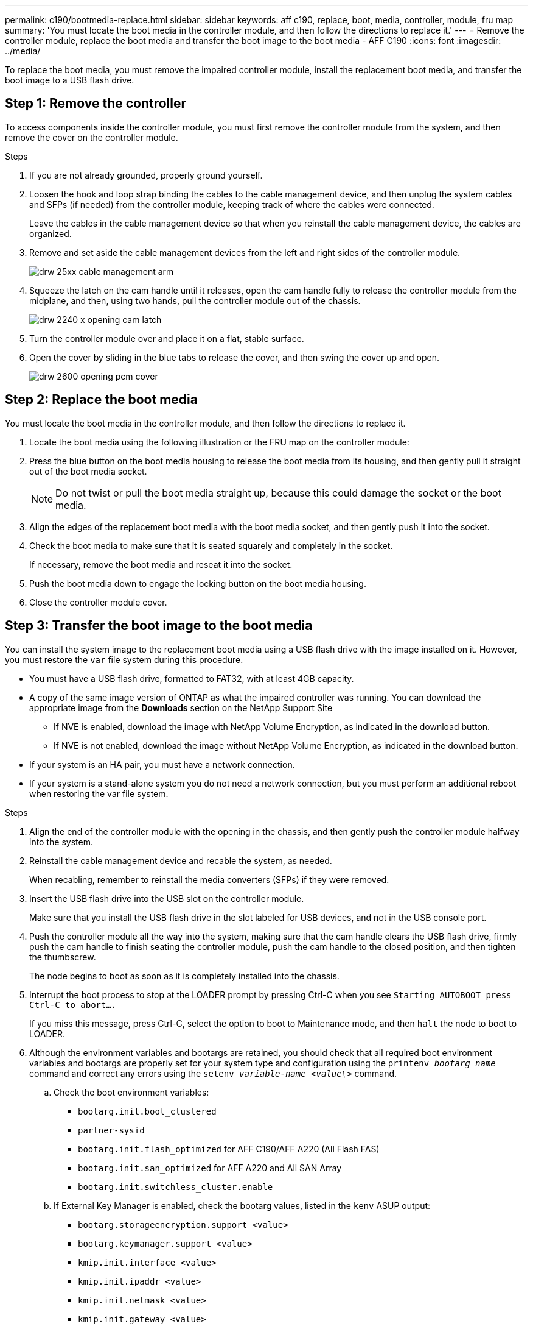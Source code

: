 ---
permalink: c190/bootmedia-replace.html
sidebar: sidebar
keywords: aff c190, replace, boot, media, controller, module, fru map
summary: 'You must locate the boot media in the controller module, and then follow the directions to replace it.'
---
= Remove the controller module, replace the boot media and transfer the boot image to the boot media - AFF C190
:icons: font
:imagesdir: ../media/

To replace the boot media, you must remove the impaired controller module, install the replacement boot media, and transfer the boot image to a USB flash drive.

== Step 1: Remove the controller
:icons: font
:imagesdir: ../media/


[.lead]
To access components inside the controller module, you must first remove the controller module from the system, and then remove the cover on the controller module.

.Steps

. If you are not already grounded, properly ground yourself.
. Loosen the hook and loop strap binding the cables to the cable management device, and then unplug the system cables and SFPs (if needed) from the controller module, keeping track of where the cables were connected.
+
Leave the cables in the cable management device so that when you reinstall the cable management device, the cables are organized.

. Remove and set aside the cable management devices from the left and right sides of the controller module.
+
image::../media/drw_25xx_cable_management_arm.svg[]

. Squeeze the latch on the cam handle until it releases, open the cam handle fully to release the controller module from the midplane, and then, using two hands, pull the controller module out of the chassis.
+
image::../media/drw_2240_x_opening_cam_latch.svg[]

. Turn the controller module over and place it on a flat, stable surface.
. Open the cover by sliding in the blue tabs to release the cover, and then swing the cover up and open.
+
image::../media/drw_2600_opening_pcm_cover.svg[]

== Step 2: Replace the boot media
:icons: font
:imagesdir: ../media/

[.lead]
You must locate the boot media in the controller module, and then follow the directions to replace it.

. Locate the boot media using the following illustration or the FRU map on the controller module:
+
// image::../media/drw_2600_boot_media_move_aminated_gif.svg[]

. Press the blue button on the boot media housing to release the boot media from its housing, and then gently pull it straight out of the boot media socket.
+
NOTE: Do not twist or pull the boot media straight up, because this could damage the socket or the boot media.

. Align the edges of the replacement boot media with the boot media socket, and then gently push it into the socket.
. Check the boot media to make sure that it is seated squarely and completely in the socket.
+
If necessary, remove the boot media and reseat it into the socket.

. Push the boot media down to engage the locking button on the boot media housing.
. Close the controller module cover.

== Step 3: Transfer the boot image to the boot media
:icons: font
:imagesdir: ../media/

[.lead]
You can install the system image to the replacement boot media using a USB flash drive with the image installed on it. However, you must restore the `var` file system during this procedure.

* You must have a USB flash drive, formatted to FAT32, with at least 4GB capacity.
* A copy of the same image version of ONTAP as what the impaired controller was running. You can download the appropriate image from the *Downloads* section on the NetApp Support Site
 ** If NVE is enabled, download the image with NetApp Volume Encryption, as indicated in the download button.
 ** If NVE is not enabled, download the image without NetApp Volume Encryption, as indicated in the download button.
* If your system is an HA pair, you must have a network connection.
* If your system is a stand-alone system you do not need a network connection, but you must perform an additional reboot when restoring the var file system.

.Steps

. Align the end of the controller module with the opening in the chassis, and then gently push the controller module halfway into the system.
. Reinstall the cable management device and recable the system, as needed.
+
When recabling, remember to reinstall the media converters (SFPs) if they were removed.

. Insert the USB flash drive into the USB slot on the controller module.
+
Make sure that you install the USB flash drive in the slot labeled for USB devices, and not in the USB console port.

. Push the controller module all the way into the system, making sure that the cam handle clears the USB flash drive, firmly push the cam handle to finish seating the controller module, push the cam handle to the closed position, and then tighten the thumbscrew.
+
The node begins to boot as soon as it is completely installed into the chassis.

. Interrupt the boot process to stop at the LOADER prompt by pressing Ctrl-C when you see `Starting AUTOBOOT press Ctrl-C to abort....`
+
If you miss this message, press Ctrl-C, select the option to boot to Maintenance mode, and then `halt` the node to boot to LOADER.

. Although the environment variables and bootargs are retained, you should check that all required boot environment variables and bootargs are properly set for your system type and configuration using the `printenv _bootarg name_` command and correct any errors using the `setenv _variable-name <value\>_` command.
.. Check the boot environment variables:
 *** `bootarg.init.boot_clustered`
 *** `partner-sysid`
 *** `bootarg.init.flash_optimized` for AFF C190/AFF A220 (All Flash FAS)
 *** `bootarg.init.san_optimized` for AFF A220 and All SAN Array
 *** `bootarg.init.switchless_cluster.enable`
.. If External Key Manager is enabled, check the bootarg values, listed in the `kenv` ASUP output:
 *** `bootarg.storageencryption.support <value>`
 *** `bootarg.keymanager.support <value>`
 *** `kmip.init.interface <value>`
 *** `kmip.init.ipaddr <value>`
 *** `kmip.init.netmask <value>`
 *** `kmip.init.gateway <value>`
.. If Onboard Key Manager is enabled, check the bootarg values, listed in the `kenv` ASUP output:
 *** `bootarg.storageencryption.support <value>`
 *** `bootarg.keymanager.support <value>`
 *** `bootarg.onboard_keymanager <value>`
 .. Save the environment variables you changed with the `*savenv*` command
 .. Confirm your changes using the `*printenv _variable-name_*` command.
. Boot the recovery image:
+
`*boot_recovery __ontap_image_name__.tgz*`
+
NOTE: If the `image.tgz` file is named something other than image.tgz, such as `boot_recovery 9_4.tgz`, you need to include the different file name in the `boot_recovery` command.
+
The system boots to the boot menu and prompts you for the boot image name.

. Enter the boot image name that is on the USB flash drive:
+
`*__image_name__.tgz*`
+
After `image_name.tgz` is installed, the system prompts you to restore the backup configuration (the `var` file system) from the healthy node.

. Restore the `var` file system:
+
[options="header" cols="1,2"]
|===
| If your system has...| Then...
a|
A network connection
a|

 .. Press `*y*` when prompted to restore the backup configuration.
 .. Set the healthy node to advanced privilege level:
+
`*set -privilege advanced*`
 .. Run the restore backup command:
+
`*system node restore-backup -node local -target-address _impaired_node_IP_address_*`
 .. Return the node to admin level:
+
`*set -privilege admin*`
 .. Press `*y*` when prompted to use the restored configuration.
 .. Press `*y*` when prompted to reboot the node.

a|
No network connection
a|

 .. Press `*n*` when prompted to restore the backup configuration.
 .. Reboot the system when prompted by the system.
 .. Select the *Update flash from backup config* (sync flash) option from the displayed menu.
+
If you are prompted to continue with the update, press `*y*`.

|===

. Verify that the environmental variables are set as expected.
 .. Take the node to the LOADER prompt.
+
From the ONTAP prompt, you can issue the command `system node halt -skip-lif-migration-before-shutdown true -ignore-quorum-warnings true -inhibit-takeover true`.

 .. Check the environment variable settings with the `printenv` command.
 .. If an environment variable is not set as expected, modify it with the `setenv _environment_variable_name changed_value_` command.
 .. Save your changes using the `saveenv` command.
 .. Reboot the node.
. The next step depends on your system configuration:
+
[options="header" cols="1,2"]
|===
| If your system is in...| Then...
a|
A stand-alone configuration
a|
You can begin using your system after the node reboots.
a|
An HA pair
a|
After the impaired node is displaying the `Waiting for Giveback...` message, perform a giveback from the healthy node:

 .. Perform a giveback from the healthy node:
+
`*storage failover giveback -ofnode _partner_node_name_*`
+
This initiates the process of returning ownership of the impaired node's aggregates and volumes from the healthy node back to the impaired node.
+
[NOTE]
====
If the giveback is vetoed, you can consider overriding the vetoes.

http://docs.netapp.com/ontap-9/topic/com.netapp.doc.dot-cm-hacg/home.html[ONTAP 9 High-Availability Configuration Guide]
====

 .. Monitor the progress of the giveback operation by using the `storage failover show-giveback` command.
 .. After the giveback operation is complete, confirm that the HA pair is healthy and that takeover is possible by using the `storage failover show` command.
 .. Restore automatic giveback if you disabled it by using the `storage failover modify` command.

|===
